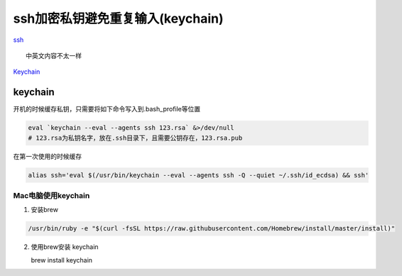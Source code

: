 ssh加密私钥避免重复输入(keychain)
=================================

`ssh <https://wiki.archlinux.org/index.php/SSH_keys>`__

::

    中英文内容不太一样

`Keychain <http://www.funtoo.org/Keychain>`__

keychain
--------

开机的时候缓存私钥，只需要将如下命令写入到.bash_profile等位置

.. code:: shell

    eval `keychain --eval --agents ssh 123.rsa` &>/dev/null
    # 123.rsa为私钥名字，放在.ssh目录下，且需要公钥存在，123.rsa.pub

在第一次使用的时候缓存

.. code:: shell

    alias ssh='eval $(/usr/bin/keychain --eval --agents ssh -Q --quiet ~/.ssh/id_ecdsa) && ssh'

Mac电脑使用keychain
~~~~~~~~~~~~~~~~~~~

1. 安装brew

.. code:: shell

    /usr/bin/ruby -e "$(curl -fsSL https://raw.githubusercontent.com/Homebrew/install/master/install)"

2. 使用brew安装 keychain

   brew install keychain
